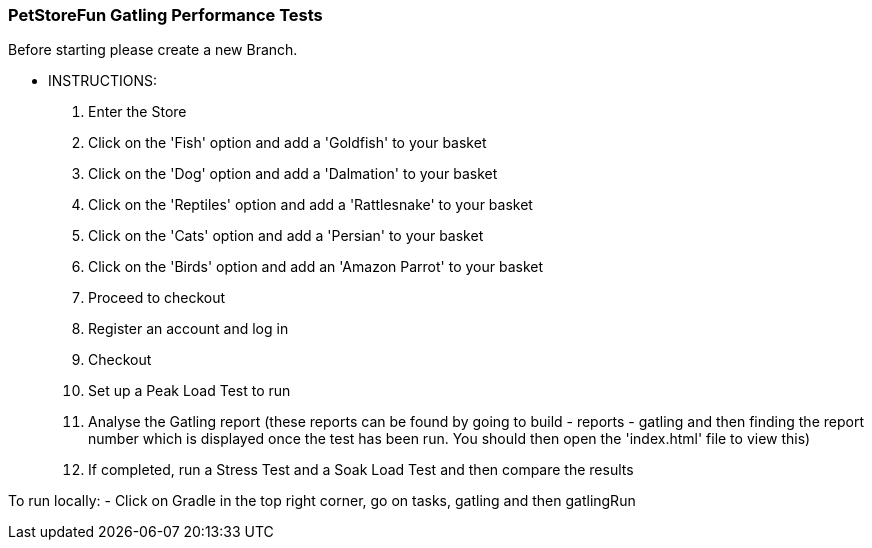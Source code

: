 ### PetStoreFun Gatling Performance Tests

Before starting please create a new Branch.

*** INSTRUCTIONS:
 1. Enter the Store
 2. Click on the 'Fish' option and add a 'Goldfish' to your basket
 3. Click on the 'Dog' option and add a 'Dalmation' to your basket
 4. Click on the 'Reptiles' option and add a 'Rattlesnake' to your basket
 5. Click on the 'Cats' option and add a 'Persian' to your basket
 6. Click on the 'Birds' option and add an 'Amazon Parrot' to your basket
 7. Proceed to checkout
 8. Register an account and log in
 9. Checkout
 10. Set up a Peak Load Test to run
 11. Analyse the Gatling report (these reports can be found by going to build - reports - gatling and then finding the report number
        which is displayed once the test has been run. You should then open the 'index.html' file to view this)
 12. If completed, run a Stress Test and a Soak Load Test and then compare the results


To run locally:
- Click on Gradle in the top right corner, go on tasks, gatling and then gatlingRun
